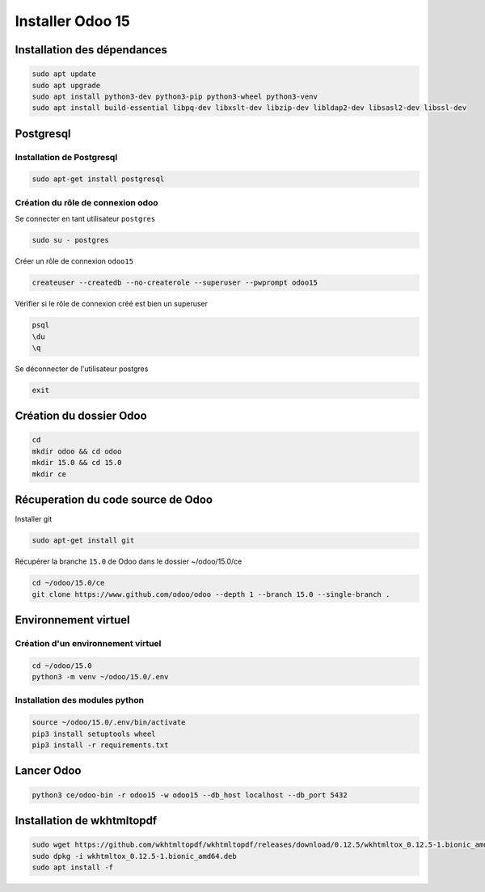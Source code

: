 .. _installodoo:

Installer Odoo 15
=================

Installation des dépendances
----------------------------

.. code-block:: bash

    sudo apt update
    sudo apt upgrade
    sudo apt install python3-dev python3-pip python3-wheel python3-venv
    sudo apt install build-essential libpq-dev libxslt-dev libzip-dev libldap2-dev libsasl2-dev libssl-dev


Postgresql
----------
Installation de Postgresql
++++++++++++++++++++++++++

.. code-block:: bash

    sudo apt-get install postgresql

Création du rôle de connexion odoo
++++++++++++++++++++++++++++++++++

Se connecter en tant utilisateur ``postgres``

.. code-block:: bash

    sudo su - postgres

Créer un rôle de connexion ``odoo15``

.. code-block:: bash

    createuser --createdb --no-createrole --superuser --pwprompt odoo15

Vérifier si le rôle de connexion créé est bien un superuser

.. code-block:: py

    psql
    \du
    \q

Se déconnecter de l'utilisateur postgres

.. code-block:: bash

    exit

Création du dossier Odoo
------------------------

.. code-block:: bash

    cd
    mkdir odoo && cd odoo
    mkdir 15.0 && cd 15.0
    mkdir ce

Récuperation du code source de Odoo
----------------------------------

Installer git

.. code-block:: bash

    sudo apt-get install git

Récupérer la branche ``15.0`` de Odoo dans le dossier ~/odoo/15.0/ce

.. code-block:: bash

    cd ~/odoo/15.0/ce
    git clone https://www.github.com/odoo/odoo --depth 1 --branch 15.0 --single-branch .

Environnement virtuel
---------------------
Création d'un environnement virtuel
+++++++++++++++++++++++++++++++++++

.. code-block:: bash

    cd ~/odoo/15.0
    python3 -m venv ~/odoo/15.0/.env

Installation des modules python
+++++++++++++++++++++++++++++++

.. code-block:: bash

    source ~/odoo/15.0/.env/bin/activate
    pip3 install setuptools wheel
    pip3 install -r requirements.txt

Lancer Odoo
-----------

.. code-block:: bash

    python3 ce/odoo-bin -r odoo15 -w odoo15 --db_host localhost --db_port 5432


Installation de wkhtmltopdf
--------------------------

.. code-block:: bash

    sudo wget https://github.com/wkhtmltopdf/wkhtmltopdf/releases/download/0.12.5/wkhtmltox_0.12.5-1.bionic_amd64.deb
    sudo dpkg -i wkhtmltox_0.12.5-1.bionic_amd64.deb
    sudo apt install -f

